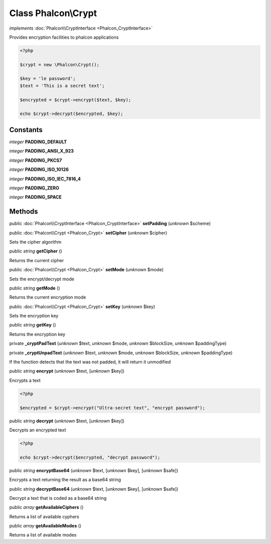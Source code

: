 Class **Phalcon\\Crypt**
========================

*implements* :doc:`Phalcon\\CryptInterface <Phalcon_CryptInterface>`

Provides encryption facilities to phalcon applications  

.. code-block:: php

    <?php

    $crypt = new \Phalcon\Crypt();
    
    $key = 'le password';
    $text = 'This is a secret text';
    
    $encrypted = $crypt->encrypt($text, $key);
    
    echo $crypt->decrypt($encrypted, $key);



Constants
---------

*integer* **PADDING_DEFAULT**

*integer* **PADDING_ANSI_X_923**

*integer* **PADDING_PKCS7**

*integer* **PADDING_ISO_10126**

*integer* **PADDING_ISO_IEC_7816_4**

*integer* **PADDING_ZERO**

*integer* **PADDING_SPACE**

Methods
-------

public :doc:`Phalcon\\CryptInterface <Phalcon_CryptInterface>`  **setPadding** (*unknown* $scheme)





public :doc:`Phalcon\\Crypt <Phalcon_Crypt>`  **setCipher** (*unknown* $cipher)

Sets the cipher algorithm



public *string*  **getCipher** ()

Returns the current cipher



public :doc:`Phalcon\\Crypt <Phalcon_Crypt>`  **setMode** (*unknown* $mode)

Sets the encrypt/decrypt mode



public *string*  **getMode** ()

Returns the current encryption mode



public :doc:`Phalcon\\Crypt <Phalcon_Crypt>`  **setKey** (*unknown* $key)

Sets the encryption key



public *string*  **getKey** ()

Returns the encryption key



private  **_cryptPadText** (*unknown* $text, *unknown* $mode, *unknown* $blockSize, *unknown* $paddingType)





private  **_cryptUnpadText** (*unknown* $text, *unknown* $mode, *unknown* $blockSize, *unknown* $paddingType)

If the function detects that the text was not padded, it will return it unmodified



public *string*  **encrypt** (*unknown* $text, [*unknown* $key])

Encrypts a text 

.. code-block:: php

    <?php

    $encrypted = $crypt->encrypt("Ultra-secret text", "encrypt password");




public *string*  **decrypt** (*unknown* $text, [*unknown* $key])

Decrypts an encrypted text 

.. code-block:: php

    <?php

    echo $crypt->decrypt($encrypted, "decrypt password");




public *string*  **encryptBase64** (*unknown* $text, [*unknown* $key], [*unknown* $safe])

Encrypts a text returning the result as a base64 string



public *string*  **decryptBase64** (*unknown* $text, [*unknown* $key], [*unknown* $safe])

Decrypt a text that is coded as a base64 string



public *array*  **getAvailableCiphers** ()

Returns a list of available cyphers



public *array*  **getAvailableModes** ()

Returns a list of available modes




